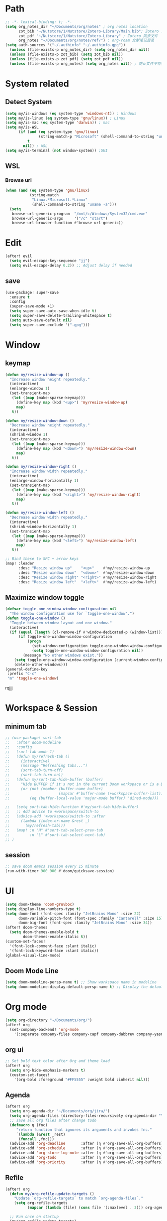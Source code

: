 #+AUTHOR: Zheng Zhicheng(ZZC)
#+DECSRIPTION: Doom emacs config
#+STARTUP: overview

* Path
#+BEGIN_SRC emacs-lisp
;; -*- lexical-binding: t; -*-
(setq org_notes_dir "~/Documents/org/notes" ; org notes location
      zot_bib "~/Nutstore/1/Nutstore/Zotero-Library/Main.bib"; Zotero .bib 文件
      zot_pdf "~/Nutstore/1/Nutstore/Zotero-Library" ; Zotero 同步文件
      org_notes "~/Documents/org/notes/ref/") ; org-roam 文献笔记目录
(setq auth-sources '("~/.authinfo" "~/.authinfo.gpg"))
  (unless (file-exists-p org_notes_dir) (setq org_notes_dir nil))
  (unless (file-exists-p zot_bib) (setq zot_bib nil))
  (unless (file-exists-p zot_pdf) (setq zot_pdf nil))
  (unless (file-exists-p org_notes) (setq org_notes nil)) ; 防止文件不存在报错
#+END_SRC

* System related
** Detect System
#+begin_src emacs-lisp
  (setq my/is-windows (eq system-type 'windows-nt)) ; Windows
  (setq my/is-linux (eq system-type 'gnu/linux)) ; Linux
  (setq my/is-mac (eq system-type 'darwin)) ; mac
  (setq my/is-WSL
        (if (and (eq system-type 'gnu/linux)
                 (string-match-p "Microsoft" (shell-command-to-string "uname -r")))
            t
          nil)) ; WSL
  (setq my/is-terminal (not window-system)) ;GUI
#+end_src

** WSL
*** Browse url
#+begin_src emacs-lisp
  (when (and (eq system-type 'gnu/linux)
             (string-match
              "Linux.*Microsoft.*Linux"
              (shell-command-to-string "uname -a")))
    (setq
     browse-url-generic-program  "/mnt/c/Windows/System32/cmd.exe"
     browse-url-generic-args     '("/c" "start")
     browse-url-browser-function #'browse-url-generic))

#+end_src

* Edit
#+begin_src emacs-lisp :tangle yes
(after! evil
  (setq evil-escape-key-sequence "jj")
  (setq evil-escape-delay 0.2)) ;; Adjust delay if needed
#+end_src
** save
#+BEGIN_SRC emacs-lisp
(use-package! super-save
  :ensure t
  :config
  (super-save-mode +1)
  (setq super-save-auto-save-when-idle t)
  (setq super-save-delete-trailing-whitespace t)
  (setq auto-save-default nil)
  (setq super-save-exclude '(".gpg")))
#+END_SRC

* Window
** keymap
#+begin_src emacs-lisp
(defun my/resize-window-up ()
  "Increase window height repeatedly."
  (interactive)
  (enlarge-window 1)
  (set-transient-map
   (let ((map (make-sparse-keymap)))
     (define-key map (kbd "<up>") 'my/resize-window-up)
     map)
   t))

(defun my/resize-window-down ()
  "Decrease window height repeatedly."
  (interactive)
  (shrink-window 1)
  (set-transient-map
   (let ((map (make-sparse-keymap)))
     (define-key map (kbd "<down>") 'my/resize-window-down)
     map)
   t))

(defun my/resize-window-right ()
  "Increase window width repeatedly."
  (interactive)
  (enlarge-window-horizontally 1)
  (set-transient-map
   (let ((map (make-sparse-keymap)))
     (define-key map (kbd "<right>") 'my/resize-window-right)
     map)
   t))

(defun my/resize-window-left ()
  "Decrease window width repeatedly."
  (interactive)
  (shrink-window-horizontally 1)
  (set-transient-map
   (let ((map (make-sparse-keymap)))
     (define-key map (kbd "<left>") 'my/resize-window-left)
     map)
   t))

;; Bind these to SPC + arrow keys
(map! :leader
      :desc "Resize window up"    "<up>"    #'my/resize-window-up
      :desc "Resize window down"  "<down>"  #'my/resize-window-down
      :desc "Resize window right" "<right>" #'my/resize-window-right
      :desc "Resize window left"  "<left>"  #'my/resize-window-left)
#+end_src
** Maximize window toggle

#+BEGIN_SRC emacs-lisp
  (defvar toggle-one-window-window-configuration nil
    "The window configuration use for `toggle-one-window'.")
  (defun toggle-one-window ()
    "Toggle between window layout and one window."
    (interactive)
    (if (equal (length (cl-remove-if #'window-dedicated-p (window-list))) 1)
        (if toggle-one-window-window-configuration
            (progn
              (set-window-configuration toggle-one-window-window-configuration)
              (setq toggle-one-window-window-configuration nil))
          (message "No other windows exist."))
      (setq toggle-one-window-window-configuration (current-window-configuration))
      (delete-other-windows)))
  (general-define-key
   :prefix "C-c"
   "m" 'toggle-one-window)

#+END_SRC
rqjjj
* Workspace & Session
** minimum tab
#+begin_src emacs-lisp
;; (use-package! sort-tab
;;   :after doom-modeline
;;   :config
;;   (sort-tab-mode 1)
;;   (defun my/refresh-tab ()
;;     (interactive)
;;     (message "Refreshing tabs...")
;;     (sort-tab-turn-off)
;;     (sort-tab-turn-on))
;;   (defun my/sort-tab-hide-buffer (buffer)
;;     "Hide BUFFER if it's not in the current Doom workspace or is a Dired buffer."
;;     (or (not (member (buffer-name buffer)
;;                      (mapcar #'buffer-name (+workspace-buffer-list))))
;;         (eq (buffer-local-value 'major-mode buffer) 'dired-mode)))

;;   (setq sort-tab-hide-function #'my/sort-tab-hide-buffer)
;;   ;; Add advice to +workspace/switch-to
;;   (advice-add '+workspace/switch-to :after
;;     (lambda (index-or-name &rest _)
;;       (my/refresh-tab)))
;;   (map! :n "H" #'sort-tab-select-prev-tab
;;         :n "L" #'sort-tab-select-next-tab)
;; )
#+end_src

** session
#+begin_src emacs-lisp
;; save doom emacs session every 15 minute
(run-with-timer 900 900 #'doom/quicksave-session)
#+end_src

* UI
#+begin_src emacs-lisp
(setq doom-theme 'doom-gruvbox)
(setq display-line-numbers-type t)
(setq doom-font (font-spec :family "JetBrains Mono" :size 22)
      doom-variable-pitch-font (font-spec :family "Cantarell" :size 15)
      doom-big-font (font-spec :family "JetBrains Mono" :size 34))
(after! doom-themes
  (setq doom-themes-enable-bold t
        doom-themes-enable-italic t))
(custom-set-faces!
  '(font-lock-comment-face :slant italic)
  '(font-lock-keyword-face :slant italic))
(global-visual-line-mode)
#+end_src
** Doom Mode Line
#+begin_src emacs-lisp
(setq doom-modeline-persp-name t) ;; Show workspace name in modeline
(setq doom-modeline-display-default-persp-name t) ;; Display the default workspace name
#+end_src
* Org mode
#+begin_src emacs-lisp
(setq org-directory "~/Documents/org/")
(after! org
  (set-company-backend! 'org-mode
    '(:separate company-files company-capf company-dabbrev company-yasnippet company-ispell)))

#+end_src
** org ui
#+begin_src emacs-lisp
;; Set bold text color after Org and theme load
(after! org
  (setq org-hide-emphasis-markers t)
  (custom-set-faces!
    '(org-bold :foreground "#FF5555" :weight bold :inherit nil)))
#+end_src
** Agenda
#+begin_src emacs-lisp
(after! org
  (setq org-agenda-dir "~/Documents/org/jira/")
  (setq org-agenda-files (directory-files-recursively org-agenda-dir "\\.org$"))
  ;; save all org files after change todo
  (defmacro η (fnc)
     "return function that ignores its arguments and invokes fnc."
     `(lambda (&rest _rest)
      (funcall ,fnc)))
  (advice-add 'org-deadline       :after (η #'org-save-all-org-buffers))
  (advice-add 'org-schedule       :after (η #'org-save-all-org-buffers))
  (advice-add 'org-store-log-note :after (η #'org-save-all-org-buffers))
  (advice-add 'org-todo           :after (η #'org-save-all-org-buffers))
  (advice-add 'org-priority       :after (η #'org-save-all-org-buffers)))
#+end_src
** Refile
#+begin_src emacs-lisp :tangle yes
(after! org
  (defun my/org-refile-update-targets ()
    "Update `org-refile-targets` to match `org-agenda-files`."
    (setq org-refile-targets
          (mapcar (lambda (file) (cons file '(:maxlevel . 3))) org-agenda-files)))

  ;; Run once on startup
  (my/org-refile-update-targets)

  ;; Update targets whenever `org-agenda-files` changes
  (add-hook! 'org-agenda-mode-hook #'my/org-refile-update-targets)
  (add-hook! 'org-mode-hook #'my/org-refile-update-targets))
#+end_src
** or pomodoro
#+begin_src emacs-lisp
(after! org-pomodoro
  (setq org-pomodoro-audio-player "mpv"
    org-pomodoro-ticking-sound-p t
    org-pomodoro-ticking-sound-states '(:pomodoro)
    org-pomodoro-finished-sound-p t
    org-pomodoro-short-break-length 5
    org-pomodoro-finished-sound-args "--volume=50"
    org-pomodoro-long-break-sound-args "--volume=50"
    org-pomodoro-short-break-sound-args "--volume=50"
    org-pomodoro-ticking-sound-args "--volume=60"))
#+end_src
** org-jira
#+BEGIN_SRC emacs-lisp
(after! org-jira
  (setq org-jira-working-dir "~/Documents/org/jira/")
  (setq jiralib-url "https://jira.vni.agileci.conti.de")
  (setq jiralib-token
    (cons "Authorization"
      (concat "Bearer " (auth-source-pick-first-password
			 :host "jira.vni.agileci.conti.de"))))
  (setq org-jira-use-status-as-todo nil)
  (setq org-jira-jira-status-to-org-keyword-alist
   '(("Working" . "STRT")
     ("New" . "TODO")
     ("Ready" . "TODO")
     ("Closed" . "DONE")
     ("Verifying" . "STRT"))))
#+END_SRC

#+RESULTS:
: ((Working . STRT) (New . TODO) (Ready . TODO) (Closed . DONE) (Verifying . STRT))

** org-anki
#+BEGIN_SRC emacs-lisp
(use-package! org-anki
  :config
  (setq org-anki-default-deck "Mega"))
#+END_SRC

** org-roam
*** custom function and variables
#+begin_src emacs-lisp :tangle yes
(setq my/daily-note-filename "%<%Y-%m-%d>.org"
      my/daily-note-header "#+title: %<%Y-%m-%d %a>\n\n[[roam:%<%Y-w%W>]]\n\n[[roam:%<%Y-%B>]]\n\n")
(defvar my/org-roam-project-template
  '("p" "project" plain "** TODO %?"
    :if-new (file+head+olp "%<%Y%m%d%H>-${slug}.org"
                           "#+title: ${title}\n\n#+category: ${title}\n#+filetags: Project\n"
                           ("tasks"))))
(defun my/org-roam-filter-by-tag (tag-name)
  (lambda (node)
    (member tag-name (org-roam-node-tags node))))
(defun my/org-roam-list-notes-by-tag (tag-name)
  (mapcar #'org-roam-node-file
    (seq-filter
      (my/org-roam-filter-by-tag tag-name)
      (org-roam-node-list))))
(defun my/org-roam-filter-by-tags (wanted unwanted)
  (lambda (node)
  (let ((node-tags (org-roam-node-tags node)))
    (and (cl-some (lambda (tag) (member tag node-tags)) wanted)
         (not (cl-some (lambda (tag) (member tag node-tags)) unwanted))))))
(defun my/org-roam-refresh-agenda-list ()
  (interactive)
  (setq org-agenda-files
        (delete-dups (append org-agenda-files
                             (my/org-roam-list-notes-by-tag "Project")))))
;; for projects
(defun my/org-roam-project-finalize-hook ()
  "adds the captured project file to `org-agenda-files' if the
  capture was not aborted."
  ;; remove the hook since it was addd temporarily
  (remove-hook 'org-capture-after-finalize-hook #'my/org-roam-project-finalize-hook)
  ;; add project file to the agenda list if the capture was confirmed
  (unless org-note-abort
    (with-current-buffer (org-capture-get :buffer)
      (add-to-list 'org-agenda-files (buffer-file-name)))))

(defun my/org-roam-insert-new-project ()
  (interactive)
  ;; add the project file to the agenda after capture is finished
  (add-hook 'org-capture-after-finalize-hook #'my/org-roam-project-finalize-hook)
  ;; select a project file to open, creating it if necessary
  (org-roam-capture- :node (org-roam-node-read
                            nil
                            (my/org-roam-filter-by-tag "Project"))
                     :templates (list my/org-roam-project-template)))

(defun my/org-roam-find-project ()
  (interactive)
  ;; add the project file to the agenda after capture is finished
  (add-hook 'org-capture-after-finalize-hook #'my/org-roam-project-finalize-hook)
  ;; select a project file to open, creating it if necessary
  (org-roam-node-find
   nil
   nil
   (my/org-roam-filter-by-tags '("Project") '("Archived"))))
;; new todo in project
(defun my/org-roam-capture-task ()
(interactive)
;; update org-agenda list after adding projects
(add-hook 'org-capture-after-finalize-hook #'my/org-roam-project-finalize-hook)
;; new todo
(org-roam-capture- :node (org-roam-node-read
                          nil
                          (my/org-roam-filter-by-tag "Project"))
                   :templates (list my/org-roam-project-template)))

(defun my/org-roam-copy-todo-to-today ()
 (interactive)
 (unless (or (string= (buffer-name) "*habit*") ; do nothing in habit buffer
         (string= (org-entry-get nil "STYLE") "habit")) ; skip if the task is a habit
   (let ((org-refile-keep t) ; set this to nil to delete the original!
         (org-roam-dailies-capture-templates
          '(("t" "tasks" entry "%?"
             :if-new (file+head+olp "%<%Y-%m-%d>.org" "#+title: %<%Y-%d-%d>\n" ("Done")))))
         (org-after-refile-insert-hook #'save-buffer)
         today-file
         pos)
     (save-window-excursion
       (org-roam-dailies--capture (current-time) t)
       (setq today-file (buffer-file-name))
       (setq pos (point)))
     ;; only refile if the target file is different than the current file
     (unless (equal (file-truename today-file)
                    (file-truename (buffer-file-name)))
       (org-refile nil nil (list "Done" today-file nil pos))))))

(defun org-roam-node-insert-immediate (arg &rest args)
  (interactive "P")
  (let ((args (push arg args))
        (org-roam-capture-templates (list (append (car org-roam-capture-templates)
                                                  '(:immediate-finish t)))))
    (apply #'org-roam-node-insert args)))
#+end_src

*** core
#+begin_src emacs-lisp
;; Org-roam configuration for Doom Emacs
(after! org-roam
  (setq org-roam-directory "~/Documents/org/notes/"
        org-roam-completion-everywhere t
        org-roam-node-display-template
        (concat "${title:*} " (propertize "${tags:10}" 'face 'org-tag))
        org-roam-db-gc-threshold most-positive-fixnum
        org-roam-dailies-directory "daily/"
        org-roam-dailies-capture-templates
        `(
          ("d" "default" plain (file "~/Documents/org/templates/daily.org")
           :if-new (file+head ,my/daily-note-filename
                              ,my/daily-note-header)
           :unnarrowed t)
          ("f" "Feelings entry" entry "- %?"
           :if-new (file+head+olp ,my/daily-note-filename
                                  ,my/daily-note-header
                                  ("Captures" "Feelings")))
        )
        org-roam-capture-templates
        '(
          ("d" "default" plain "- tag :: \n %?"
           :target (file+head "%<%y%m%d%h%m%s>-${slug}.org" "#+title: ${title} \n")
           :unnarrowed t)
          ("h" "Hugo Blog Post" plain (file "~/Documents/org/templates/hugo-post.org")
            :target (file+head "%<%y%m%d%h%m%s>-${slug}.org" "")
            :unnarrowed t)
        )
  )
  ;; Keybindings
  (map! :leader
        :desc "Toggle org-roam buffer" "n r l" #'org-roam-buffer-toggle
        :desc "Capture org-roam note" "n r c" #'org-roam-capture
        :desc "Insert org-roam node" "n r i" #'org-roam-node-insert
        :desc "Insert immediate org-roam node" "n r I" #'org-roam-node-insert-immediate
        :desc "Capture org-roam task" "n r t" #'my/org-roam-capture-task
        :desc "Insert new project" "n r P" #'my/org-roam-insert-new-project
        :desc "Find project" "n r p" #'my/org-roam-find-project
        :desc "Toggle org-roam UI" "n r u" #'org-roam-ui-mode)

  ;; Additional keybindings for Org mode
  (map! :map org-mode-map
        "C-M-i" #'completion-at-point)
  (advice-add 'org-agenda :before #'my/org-roam-refresh-agenda-list))
#+end_src
*** org-roam-ui
#+begin_src emacs-lisp
(use-package! org-roam-ui
  :config
    (setq org-roam-ui-sync-theme t)
    (setq org-roam-ui-follow t)
    (setq org-roam-ui-update-on-save t)
    (setq org-roam-ui-open-on-start t))

#+end_src
** org-noter
#+begin_src emacs-lisp :tangle yes
(use-package! org-noter
    :custom
    (org-noter-highlight-selected-text t)
    (org-noter-notes-search-path (list org_notes))
    :config
    (setq org-noter-auto-save-last-location nil)
    (setq org-noter-always-create-frame nil))
#+end_src
** org-media-note
#+begin_src emacs-lisp
(use-package! org-media-note
  :init (setq org-media-note-use-org-ref t)
  :hook (org-mode .  org-media-note-mode)
  :config
  (setq org-media-note-screenshot-image-dir "~/Documents/org/notes/images/")  ;; Folder to save screenshot
  (setq org-media-note-use-refcite-first t)  ;; use videocite link instead of video link if possible
  (map! :leader
        (:prefix ("n" . "notes")
         :desc "media note" "m" 'org-media-note-show-interface)))
#+end_src

** org-babel
#+begin_src emacs-lisp
(org-babel-do-load-languages
  'org-babel-load-languages
  '((emacs-lisp . t)
    (plantuml . t)
    (python . t)))
(setq org-confirm-babel-evaluate nil)
(add-hook 'org-babel-after-execute-hook 'org-redisplay-inline-images)
#+end_src

* Coding
** treesitter
#+begin_src emacs-lisp :tangle yes
(setq treesit-font-lock-level 4) ;; Enables all possible highlighting
#+end_src
** lsp
#+begin_src emacs-lisp
(use-package! eglot-booster
	:after eglot
	:config	(eglot-booster-mode))
#+end_src
** tag
#+begin_src emacs-lisp :tangle yes
(use-package! citre
  :init
  ;; Optional: Enable Citre globally or in specific modes
  (add-hook 'prog-mode-hook #'citre-mode)
  ;; Bind Citre commands to Doom’s leader key
  (map! :leader
        (:prefix "c"  ; SPC c for code commands
         :desc "Jump to definition" "d" #'citre-jump
         :desc "Jump back" "b" #'citre-jump-back
         :desc "Jump back" "u" #'citre-update-this-tags-file
         :desc "Peek definition" "p" #'citre-peek))
  :config
  ;; Enable Citre in supported buffers automatically
  (citre-auto-enable-citre-mode)
  ;; Define tags file names Citre should look for
  (setq citre-default-tags-files '(".tags" "tags" "TAGS"))
  ;; Optional: Integrate with LSP if you use it
  (when (and (modulep! :tools lsp) (featurep 'lsp))
    (citre-lsp-integration)))
#+end_src
** algo
#+begin_src emacs-lisp
(use-package! leetcode
  :config
  (setq leetcode-prefer-language "python3"
        leetcode-prefer-sql "mysql"
        leetcode-directory "~/Documents/org/leetcode"
        leetcode-save-solutions t))
#+end_src
* External tools
** eee
external TUI tools
#+begin_src emacs-lisp
(after! eee
  (setq ee-terminal-command "st") ; Set terminal command
  (map! :leader
        (:prefix ("t" . "toggle")
         :desc "Lazygit" "g" #'ee-lazygit
         :desc "Yazi" "y" #'ee-yazi)))
#+END_SRC

** AI
*** AIDER
#+begin_src emacs-lisp
(use-package! aidermacs
  :bind (("C-c a" . aidermacs-transient-menu))
  :custom
  ; See the Configuration section below
  (aidermacs-use-architect-mode t)
  (setq aidermacs-backend 'vterm)
  (setq aidermacs-vterm-multiline-newline-key "S-<return>")
  (setq aidermacs-config-file "~/.aider.conf.yml"))
#+end_src


*** GPTEL
#+BEGIN_SRC emacs-lisp
(use-package! gptel
  :config
  ;; Retrieve API key securely
  ;; (setq gptel-api-key (auth-source-pick-first-password :host "api.openai.com" :user "apikey"))
  (setq gptel-api-key
        (auth-source-pick-first-password :host "openrouter.ai" :user "openrouter-apikey"))

  ;; Use OpenRouter's API endpoint
  (setq gptel-backend (gptel-make-openai "OpenRouter"
                      :host "openrouter.ai"
                      :endpoint "/api/v1/chat/completions"
                      :key gptel-api-key
                      :models '(deepseek/deepseek-r1:free
                                openai/gpt-4o-2024-11-20
                                anthropic/claude-3.7-sonnet)))
  ;; Keybinding to quickly open `gptel`
  (map! :leader
     :desc "Chat with GPT via OpenRouter"
     "o p" #'gptel))

#+END_SRC

* Snippet
#+begin_src emacs-lisp :tangle yes
(use-package! yasnippet
  :init
  (add-hook 'yas-minor-mode-hook (lambda()
				       (yas-activate-extra-mode 'fundamental-mode)))
  :config
  (setq yas-snippet-dirs '("~/dotconfig/emacs/doom/snippets")))
#+end_src
* Chinese
** Rime
#+begin_src emacs-lisp
(use-package! rime
  :config
  (setq rime-user-data-dir "~/dotconfig/rime")
  ;; mac needs to manually download librime and set these path for compilation
  (when my/is-mac
    (setq rime-librime-root "~/.emacs.d/librime/dist")
    (setq rime-emacs-module-header-root "/opt/homebrew/Cellar/emacs-plus@30/30.1/include"))
  (setq default-input-method "rime"
        rime-show-candidate 'posframe
        rime-disable-predicates
        '(rime-predicate-evil-mode-p
          rime-predicate-after-ascii-char-p
          rime-predicate-hydra-p
          rime-predicate-tex-math-or-command-p
          rime-predicate-prog-in-code-p))
  ;; Prevent rime crash on exit
  (defun rime-lib-finalize () nil)
  (add-hook 'kill-emacs-hook #'rime-lib-finalize))
#+end_src
** spacing
#+begin_src emacs-lisp
(after! pangu-spacing
  (setq pangu-spacing-real-insert-separator t) ;; Enable real spacing
  (global-pangu-spacing-mode 1)) ;; Enable globally
#+end_src
